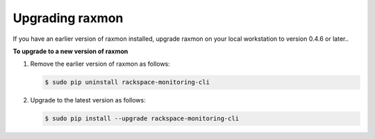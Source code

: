 
.. _gsg-upgrade-raxmon:

Upgrading raxmon
^^^^^^^^^^^^^^^^^^^^


If you have an earlier version of raxmon installed, upgrade raxmon on
your local workstation to version 0.4.6 or later..

 
**To upgrade to a new version of raxmon**

#. Remove the earlier version of raxmon as follows:

   .. code::

       $ sudo pip uninstall rackspace-monitoring-cli

#. Upgrade to the latest version as follows:

   .. code::

       $ sudo pip install --upgrade rackspace-monitoring-cli

